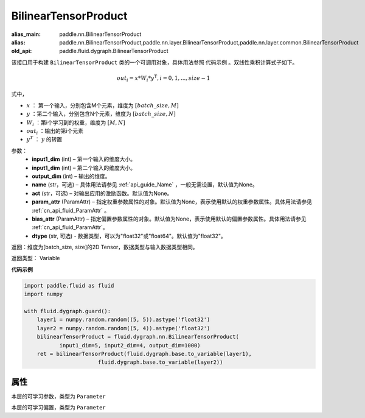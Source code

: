 .. _cn_api_fluid_dygraph_BilinearTensorProduct:

BilinearTensorProduct
-------------------------------

.. py:class:: paddle.fluid.dygraph.BilinearTensorProduct(input1_dim, input2_dim, output_dim, name=None, act=None, param_attr=None, bias_attr=None, dtype="float32")

:alias_main: paddle.nn.BilinearTensorProduct
:alias: paddle.nn.BilinearTensorProduct,paddle.nn.layer.BilinearTensorProduct,paddle.nn.layer.common.BilinearTensorProduct
:old_api: paddle.fluid.dygraph.BilinearTensorProduct



该接口用于构建 ``BilinearTensorProduct`` 类的一个可调用对象，具体用法参照 ``代码示例`` 。双线性乘积计算式子如下。

.. math::

    out_{i} = x * W_{i} * {y^\mathrm{T}}, i=0,1,...,size-1

式中，

- :math:`x` ： 第一个输入，分别包含M个元素，维度为 :math:`[batch\_size, M]` 
- :math:`y` ：第二个输入，分别包含N个元素，维度为 :math:`[batch\_size, N]` 
- :math:`W_i` ：第i个学习到的权重，维度为 :math:`[M,N]` 
- :math:`out_i` ：输出的第i个元素
- :math:`y^T` ： :math:`y` 的转置


参数：
    - **input1_dim**  (int) – 第一个输入的维度大小。
    - **input1_dim**  (int) – 第二个输入的维度大小。
    - **output_dim**  (int) – 输出的维度。
    - **name**  (str，可选) – 具体用法请参见 :ref:`api_guide_Name` ，一般无需设置，默认值为None。
    - **act**  (str，可选) – 对输出应用的激励函数。默认值为None。
    - **param_attr**  (ParamAttr) – 指定权重参数属性的对象。默认值为None，表示使用默认的权重参数属性。具体用法请参见 :ref:`cn_api_fluid_ParamAttr` 。
    - **bias_attr**  (ParamAttr) – 指定偏置参数属性的对象。默认值为None，表示使用默认的偏置参数属性。具体用法请参见 :ref:`cn_api_fluid_ParamAttr`。
    - **dtype** (str, 可选) - 数据类型，可以为"float32"或"float64"。默认值为"float32"。

返回：维度为[batch_size, size]的2D Tensor，数据类型与输入数据类型相同。

返回类型： Variable

**代码示例**

.. code-block:: python

    import paddle.fluid as fluid
    import numpy

    with fluid.dygraph.guard():
        layer1 = numpy.random.random((5, 5)).astype('float32')
        layer2 = numpy.random.random((5, 4)).astype('float32')
        bilinearTensorProduct = fluid.dygraph.nn.BilinearTensorProduct(
               input1_dim=5, input2_dim=4, output_dim=1000)
        ret = bilinearTensorProduct(fluid.dygraph.base.to_variable(layer1),
                           fluid.dygraph.base.to_variable(layer2))

属性
::::::::::::
.. py:attribute:: weight

本层的可学习参数，类型为 ``Parameter``

.. py:attribute:: bias

本层的可学习偏置，类型为 ``Parameter``


